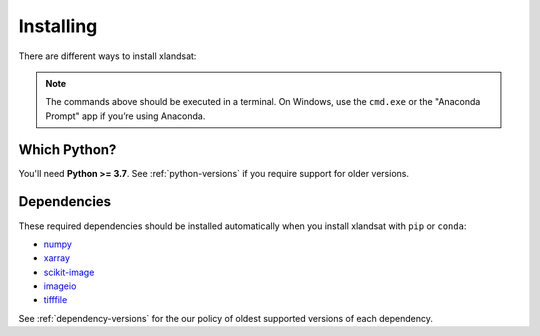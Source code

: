 .. _install:

Installing
==========

There are different ways to install xlandsat:

.. tab-set::

    .. tab-item:: pip

        Using the `pip package manager <https://pypi.org/project/pip/>`__:

        .. code:: bash

            pip install xlandsat

    .. tab-item:: conda/mamba

        Using the `conda package manager <https://conda.io/>`__ (or ``mamba``)
        that comes with the Anaconda/Miniconda distribution:

        .. code:: bash

            conda install xlandsat --channel conda-forge

    .. tab-item:: Developement version

        You can use ``pip`` to install the latest **unreleased** version from
        GitHub (**not recommended** in most situations):

        .. code:: bash

            python -m pip install --upgrade git+https://github.com/compgeolab/xlandsat

.. note::

   The commands above should be executed in a terminal. On Windows, use the
   ``cmd.exe`` or the "Anaconda Prompt" app if you’re using Anaconda.


Which Python?
-------------

You'll need **Python >= 3.7**.
See :ref:`python-versions` if you require support for older versions.

Dependencies
------------

These required dependencies should be installed automatically when you install
xlandsat with ``pip`` or ``conda``:

* `numpy <http://www.numpy.org/>`__
* `xarray <https://xarray.dev/>`__
* `scikit-image <https://scikit-image.org/>`__
* `imageio <https://github.com/imageio/imageio>`__
* `tifffile <https://pypi.org/project/tifffile/>`__

See :ref:`dependency-versions` for the our policy of oldest supported versions
of each dependency.
